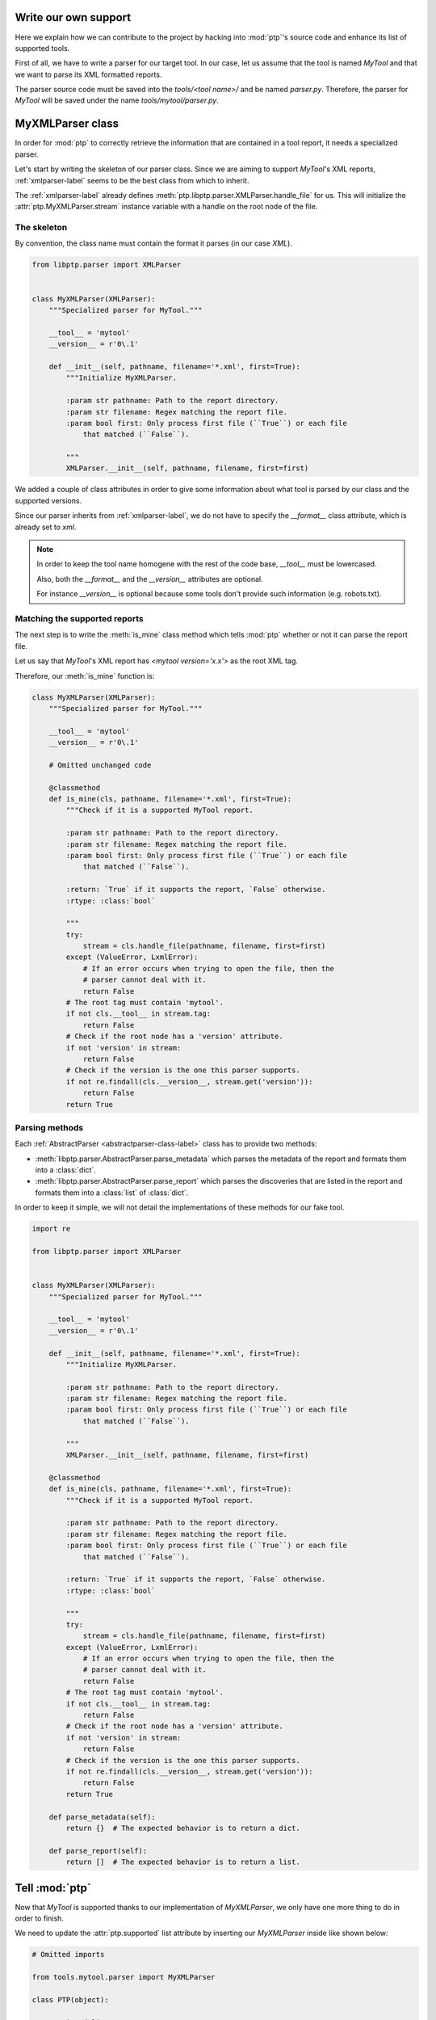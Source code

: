 =====================
Write our own support
=====================

Here we explain how we can contribute to the project by hacking into
:mod:`ptp`'s source code and enhance its list of supported tools.

First of all, we have to write a parser for our target tool. In our case, let
us assume that the tool is named *MyTool* and that we want to parse its XML
formatted reports.

The parser source code must be saved into the `tools/<tool name>/` and
be named `parser.py`. Therefore, the parser for *MyTool* will be saved under
the name `tools/mytool/parser.py`.

=================
MyXMLParser class
=================

In order for :mod:`ptp` to correctly retrieve the information that are
contained in a tool report, it needs a specialized parser.

Let's start by writing the skeleton of our parser class. Since we are aiming to
support *MyTool*'s XML reports, :ref:`xmlparser-label` seems to be the best
class from which to inherit.

The :ref:`xmlparser-label` already defines
:meth:`ptp.libptp.parser.XMLParser.handle_file` for us. This will initialize
the :attr:`ptp.MyXMLParser.stream` instance variable with a handle on the root
node of the file.

The skeleton
============

By convention, the class name must contain the format it parses (in our case
`XML`).

.. code-block:: python

    from libptp.parser import XMLParser


    class MyXMLParser(XMLParser):
        """Specialized parser for MyTool."""

        __tool__ = 'mytool'
        __version__ = r'0\.1'

        def __init__(self, pathname, filename='*.xml', first=True):
            """Initialize MyXMLParser.

            :param str pathname: Path to the report directory.
            :param str filename: Regex matching the report file.
            :param bool first: Only process first file (``True``) or each file
                that matched (``False``).

            """
            XMLParser.__init__(self, pathname, filename, first=first)

We added a couple of class attributes in order to give some information
about what tool is parsed by our class and the supported versions.

Since our parser inherits from :ref:`xmlparser-label`, we do not have to
specify the `__format__` class attribute, which is already set to `xml`.

.. note::

    In order to keep the tool name homogene with the rest of the code base,
    `__tool__` must be lowercased.

    Also, both the `__format__` and the `__version__` attributes are optional.

    For instance `__version__` is optional because some tools don't provide
    such information (e.g. robots.txt).

Matching the supported reports
==============================

The next step is to write the :meth:`is_mine` class method which tells
:mod:`ptp` whether or not it can parse the report file.

Let us say that *MyTool*'s XML report has `<mytool version='x.x'>`
as the root XML tag.

Therefore, our :meth:`is_mine` function is:

.. code-block:: python

    class MyXMLParser(XMLParser):
        """Specialized parser for MyTool."""

        __tool__ = 'mytool'
        __version__ = r'0\.1'

        # Omitted unchanged code

        @classmethod
        def is_mine(cls, pathname, filename='*.xml', first=True):
            """Check if it is a supported MyTool report.

            :param str pathname: Path to the report directory.
            :param str filename: Regex matching the report file.
            :param bool first: Only process first file (``True``) or each file
                that matched (``False``).

            :return: `True` if it supports the report, `False` otherwise.
            :rtype: :class:`bool`

            """
            try:
                stream = cls.handle_file(pathname, filename, first=first)
            except (ValueError, LxmlError):
                # If an error occurs when trying to open the file, then the
                # parser cannot deal with it.
                return False
            # The root tag must contain 'mytool'.
            if not cls.__tool__ in stream.tag:
                return False
            # Check if the root node has a 'version' attribute.
            if not 'version' in stream:
                return False
            # Check if the version is the one this parser supports.
            if not re.findall(cls.__version__, stream.get('version')):
                return False
            return True

Parsing methods
===============

Each :ref:`AbstractParser <abstractparser-class-label>` class has to provide
two methods:

* :meth:`libptp.parser.AbstractParser.parse_metadata` which parses the metadata
  of the report and formats them into a :class:`dict`.
* :meth:`libptp.parser.AbstractParser.parse_report` which parses the
  discoveries that are listed in the report and formats them into a
  :class:`list` of :class:`dict`.

In order to keep it simple, we will not detail the implementations of these
methods for our fake tool.

.. code-block:: python

    import re

    from libptp.parser import XMLParser


    class MyXMLParser(XMLParser):
        """Specialized parser for MyTool."""

        __tool__ = 'mytool'
        __version__ = r'0\.1'

        def __init__(self, pathname, filename='*.xml', first=True):
            """Initialize MyXMLParser.

            :param str pathname: Path to the report directory.
            :param str filename: Regex matching the report file.
            :param bool first: Only process first file (``True``) or each file
                that matched (``False``).

            """
            XMLParser.__init__(self, pathname, filename, first=first)

        @classmethod
        def is_mine(cls, pathname, filename='*.xml', first=True):
            """Check if it is a supported MyTool report.

            :param str pathname: Path to the report directory.
            :param str filename: Regex matching the report file.
            :param bool first: Only process first file (``True``) or each file
                that matched (``False``).

            :return: `True` if it supports the report, `False` otherwise.
            :rtype: :class:`bool`

            """
            try:
                stream = cls.handle_file(pathname, filename, first=first)
            except (ValueError, LxmlError):
                # If an error occurs when trying to open the file, then the
                # parser cannot deal with it.
                return False
            # The root tag must contain 'mytool'.
            if not cls.__tool__ in stream.tag:
                return False
            # Check if the root node has a 'version' attribute.
            if not 'version' in stream:
                return False
            # Check if the version is the one this parser supports.
            if not re.findall(cls.__version__, stream.get('version')):
                return False
            return True

        def parse_metadata(self):
            return {}  # The expected behavior is to return a dict.

        def parse_report(self):
            return []  # The expected behavior is to return a list.

===============
Tell :mod:`ptp`
===============

Now that *MyTool* is supported thanks to our implementation of `MyXMLParser`,
we only have one more thing to do in order to finish.

We need to update the :attr:`ptp.supported` list attribute by inserting our
`MyXMLParser` inside like shown below:

.. code-block:: python

    # Omitted imports

    from tools.mytool.parser import MyXMLParser

    class PTP(object):

        # Omitted lines

        supported = {

            # Omitted supported tools.

            'w3af': [W3AFXMLParser],

            # Omitted supported tools.

            'mytool': [MyXMLParser]}

We have done it! We have written our own support to the tool *MyTool* and
integrated that into :mod:`ptp`!

Congratulations!
